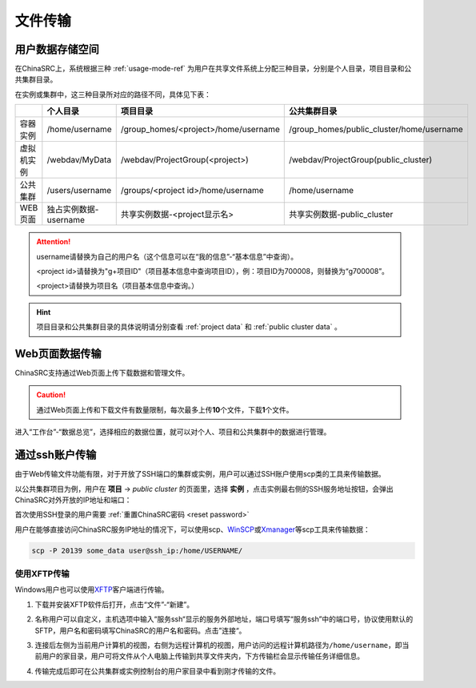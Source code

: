 .. _transfer:

文件传输
========

用户数据存储空间
-------------------

.. _project data:

在ChinaSRC上，系统根据三种 :ref:`usage-mode-ref` 为用户在共享文件系统上分配三种目录，分别是个人目录，项目目录和公共集群目录。

在实例或集群中，这三种目录所对应的路径不同，具体见下表：


.. csv-table:: 
   :header: "", "个人目录", "项目目录", "公共集群目录"
   
   容器实例,/home/username,/group_homes/<project>/home/username,/group_homes/public_cluster/home/username
   虚拟机实例,/webdav/MyData,/webdav/ProjectGroup(<project>),/webdav/ProjectGroup(public_cluster)
   公共集群,/users/username,/groups/<project id>/home/username,/home/username
   WEB页面,独占实例数据-username,共享实例数据-<project显示名>,共享实例数据-public_cluster


.. attention:: 

   username请替换为自己的用户名（这个信息可以在“我的信息”-“基本信息”中查询）。
   
   <project id>请替换为"g+项目ID"（项目基本信息中查询项目ID），例：项目ID为700008，则替换为“g700008”。
   
   <project>请替换为项目名（项目基本信息中查询。）

.. hint:: 

   项目目录和公共集群目录的具体说明请分别查看 :ref:`project data` 和 :ref:`public cluster data` 。


Web页面数据传输
--------------------

ChinaSRC支持通过Web页面上传下载数据和管理文件。

.. caution:: 通过Web页面上传和下载文件有数量限制，每次最多上传\ **10**\ 个文件，下载\ **1**\ 个文件。

进入“工作台”-“数据总览”，选择相应的数据位置，就可以对个人、项目和公共集群中的数据进行管理。

|web data management|

通过ssh账户传输
-------------------

.. _public cluster data: 

由于Web传输文件功能有限，对于开放了SSH端口的集群或实例，用户可以通过SSH账户使用scp类的工具来传输数据。

|image4|

以公共集群项目为例，用户在 **项目** -> *public cluster* 的页面里，选择 **实例** ，点击实例最右侧的SSH服务地址按钮，会弹出ChinaSRC对外开放的IP地址和端口：

|ssh ip|

.. |ssh ip| image:: ../../_static/transfer_ssh_ip.png
   :scale: 50%

首次使用SSH登录的用户需要 :ref:`重置ChinaSRC密码 <reset password>`

|reset_pw|

用户在能够直接访问ChinaSRC服务IP地址的情况下，可以使用scp、\ `WinSCP <https://winscp.net/eng/docs/lang:chs>`__\ 或\ `Xmanager <https://www.netsarang.com/en/xmanager/>`__\ 等scp工具来传输数据：

.. code:: bash

   scp -P 20139 some_data user@ssh_ip:/home/USERNAME/

使用XFTP传输
~~~~~~~~~~~~~~~~

Windows用户也可以使用\ `XFTP <https://www.xshellcn.com/xftp.html>`__\ 客户端进行传输。

1. 下载并安装XFTP软件后打开，点击“文件”-“新建”。

   |new xftp connection|

   .. |new xftp connection| image:: ../../_static/transfer_new_xftp_connection.png

2. 名称用户可以自定义，主机选项中输入“服务ssh“显示的服务外部地址，端口号填写“服务ssh”中的端口号，协议使用默认的SFTP，用户名和密码填写ChinaSRC的用户名和密码。点击”连接“。

   |set xftp connection|

   .. |set xftp connection| image:: ../../_static/transfer_set_xftp_connection.png

3. 连接后左侧为当前用户计算机的视图，右侧为远程计算机的视图，用户访问的远程计算机路径为\ ``/home/username``\ ，即当前用户的家目录，用户可将文件从个人电脑上传输到共享文件夹内，下方传输栏会显示传输任务详细信息。

   |xftp windows|

   .. |xftp windows| image:: ../../_static/transfer_xftp_windows.png

4. 传输完成后即可在公共集群或实例控制台的用户家目录中看到刚才传输的文件。

   |file in terminal|

   .. |file in terminal| image:: ../../_static/transfer_file_in_terminal.png



.. |web data management| image:: ../../_static/transfer_web_data_management.png
.. |image4| image:: ../../_static/transfer_image5.png
.. |image5| image:: ../../_static/transfer_image6.png
.. |reset_pw| image:: ../../_static/cluster_login_image3.png
   :width: 3.0 in
.. |cyberduck connect| image:: ../../_static/transfer_cyberduck_connect.png
.. |raidrive connect| image:: ../../_static/transfer_raidrive_connect.jpeg
.. |winscp connect| image:: ../../_static/transfer_winscp_connect.png
.. |windows webdav client| image:: ../../_static/transfer_windows_webdav_client.png
.. |transfer error| image:: ../../_static/transfer_windows_error.png   
.. |winscp vm connect| image:: ../../_static/transfer_winscp_vm_connect.png
.. |winscp vm connect 2| image:: ../../_static/transfer_winscp_vm_connect_2.png
.. |winscp vm connect 3| image:: ../../_static/transfer_winscp_vm_connect_3.png
.. |winscp vm connect 4| image:: ../../_static/transfer_winscp_vm_connect_4.png
.. |winscp vm connect 5| image:: ../../_static/transfer_winscp_vm_connect_5.png